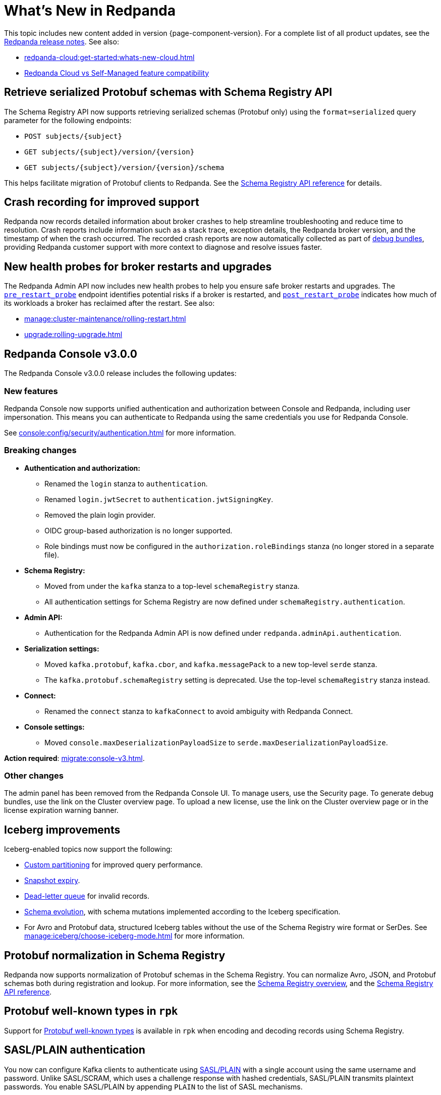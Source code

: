 = What's New in Redpanda
:description: Summary of new features and updates in this Redpanda release.
:page-aliases: get-started:whats-new-233.adoc, get-started:whats-new-241.adoc, get-started:whats-new.adoc

This topic includes new content added in version {page-component-version}. For a complete list of all product updates, see the https://github.com/redpanda-data/redpanda/releases/[Redpanda release notes^]. See also:

* xref:redpanda-cloud:get-started:whats-new-cloud.adoc[]
* xref:redpanda-cloud:get-started:cloud-overview.adoc#redpanda-cloud-vs-self-managed-feature-compatibility[Redpanda Cloud vs Self-Managed feature compatibility]

== Retrieve serialized Protobuf schemas with Schema Registry API

The Schema Registry API now supports retrieving serialized schemas (Protobuf only) using the `format=serialized` query parameter for the following endpoints:

- `POST subjects/{subject}`
- `GET subjects/{subject}/version/{version}`
- `GET subjects/{subject}/version/{version}/schema`

This helps facilitate migration of Protobuf clients to Redpanda. See the  xref:api:ROOT:schema-registry-api.adoc[Schema Registry API reference] for details.

== Crash recording for improved support

Redpanda now records detailed information about broker crashes to help streamline troubleshooting and reduce time to resolution. Crash reports include information such as a stack trace, exception details, the Redpanda broker version, and the timestamp of when the crash occurred. The recorded crash reports are now automatically collected as part of xref:troubleshoot:debug-bundle/overview.adoc[debug bundles], providing Redpanda customer support with more context to diagnose and resolve issues faster.

== New health probes for broker restarts and upgrades

The Redpanda Admin API now includes new health probes to help you ensure safe broker restarts and upgrades. The xref:api:ROOT:admin-api.adoc#get-/v1/broker/pre_restart_probe[`pre_restart_probe`] endpoint identifies potential risks if a broker is restarted, and xref:api:ROOT:admin-api.adoc#get-/v1/broker/post_restart_probe[`post_restart_probe`] indicates how much of its workloads a broker has reclaimed after the restart. See also:

* xref:manage:cluster-maintenance/rolling-restart.adoc[]
* xref:upgrade:rolling-upgrade.adoc[]

== Redpanda Console v3.0.0

The Redpanda Console v3.0.0 release includes the following updates:

=== New features

Redpanda Console now supports unified authentication and authorization between Console and Redpanda, including user impersonation. This means you can authenticate to Redpanda using the same credentials you use for Redpanda Console.

See xref:console:config/security/authentication.adoc[] for more information.

=== Breaking changes

* **Authentication and authorization:**
  - Renamed the `login` stanza to `authentication`.
  - Renamed `login.jwtSecret` to `authentication.jwtSigningKey`.
  - Removed the plain login provider.
  - OIDC group-based authorization is no longer supported.
  - Role bindings must now be configured in the `authorization.roleBindings` stanza (no longer stored in a separate file).

* **Schema Registry:**
  - Moved from under the `kafka` stanza to a top-level `schemaRegistry` stanza.
  - All authentication settings for Schema Registry are now defined under `schemaRegistry.authentication`.

* **Admin API:**
  - Authentication for the Redpanda Admin API is now defined under `redpanda.adminApi.authentication`.

* **Serialization settings:**
  - Moved `kafka.protobuf`, `kafka.cbor`, and `kafka.messagePack` to a new top-level `serde` stanza.
  - The `kafka.protobuf.schemaRegistry` setting is deprecated. Use the top-level `schemaRegistry` stanza instead.

* **Connect:**
  - Renamed the `connect` stanza to `kafkaConnect` to avoid ambiguity with Redpanda Connect.

* **Console settings:**
  - Moved `console.maxDeserializationPayloadSize` to `serde.maxDeserializationPayloadSize`.

*Action required*: xref:migrate:console-v3.adoc[].

=== Other changes

The admin panel has been removed from the Redpanda Console UI. To manage users, use the Security page. To generate debug bundles, use the link on the Cluster overview page. To upload a new license, use the link on the Cluster overview page or in the license expiration warning banner.

== Iceberg improvements

Iceberg-enabled topics now support the following:

- xref:manage:iceberg/about-iceberg-topics.adoc#use-custom-partitioning[Custom partitioning] for improved query performance.
- xref:manage:iceberg/query-iceberg-topics.adoc#access-iceberg-tables[Snapshot expiry].
- xref:manage:iceberg/about-iceberg-topics.adoc#manage-dead-letter-queue[Dead-letter queue] for invalid records.
- xref:manage:iceberg/about-iceberg-topics.adoc#schema-evolution[Schema evolution], with schema mutations implemented according to the Iceberg specification.
- For Avro and Protobuf data, structured Iceberg tables without the use of the Schema Registry wire format or SerDes. See xref:manage:iceberg/choose-iceberg-mode.adoc[] for more information.

== Protobuf normalization in Schema Registry

Redpanda now supports normalization of Protobuf schemas in the Schema Registry. You can normalize Avro, JSON, and Protobuf schemas both during registration and lookup. For more information, see the xref:manage:schema-reg/schema-reg-overview.adoc#schema-normalization[Schema Registry overview], and the xref:api:ROOT:pandaproxy-schema-registry.adoc[Schema Registry API reference].

== Protobuf well-known types in `rpk`

Support for https://protobuf.dev/reference/protobuf/google.protobuf/[Protobuf well-known types^] is available in `rpk` when encoding and decoding records using Schema Registry.

== SASL/PLAIN authentication

You now can configure Kafka clients to authenticate using xref:manage:security/authentication#enable-sasl.adoc[SASL/PLAIN] with a single account using the same username and password. Unlike SASL/SCRAM, which uses a challenge response with hashed credentials, SASL/PLAIN transmits plaintext passwords. You enable SASL/PLAIN by appending `PLAIN` to the list of SASL mechanisms.

== Pause and resume uploads

Redpanda now supports xref:manage:tiered-storage.adoc#pause-and-resume-uploads[pausing and resuming uploads] to object storage when running Tiered Storage, with no risk to data consistency or data loss. You can use the xref:reference:properties/object-storage-properties.adoc#cloud_storage_enable_segment_uploads[`cloud_storage_enable_segment_uploads`] property to pause or resume uploads to help you troubleshoot any issues that  occur in your cluster during uploads. 

== Trial license 

All new Redpanda clusters automatically receive a xref:get-started:licensing/overview.adoc#trial-license[trial license] valid for 30 days. You can extend this trial for 30 days using the new xref:reference:rpk/rpk-generate/rpk-generate-license.adoc[`rpk generate license`] command.

== Metrics

The following metrics are new in this version:

=== Consumer lag gauges

Redpanda can now expose dedicated consumer lag gauges that eliminate the need to calculate lag manually. These metrics provide real-time insights into consumer group performance and help identify issues. The following metrics are available:

- xref:reference:public-metrics-reference.adoc#redpanda_kafka_consumer_group_lag_max[`redpanda_kafka_consumer_group_lag_max`]:
Reports the maximum lag observed among all partitions for a consumer group. This metric helps pinpoint the partition with the greatest delay, indicating potential performance or configuration issues.

- xref:reference:public-metrics-reference.adoc#redpanda_kafka_consumer_group_lag_sum[`redpanda_kafka_consumer_group_lag_sum`]:
Aggregates the lag across all partitions, providing an overall view of data consumption delay for the consumer group.

See xref:manage:monitoring.adoc#consumers[Monitor consumer group lag] for more information.

=== Other metrics

- xref:reference:public-metrics-reference.adoc#redpanda_rpc_received_bytes[`redpanda_rpc_received_bytes`]:
Reports the number of bytes received from valid requests from the client.

- xref:reference:public-metrics-reference.adoc#redpanda_rpc_sent_bytes[`redpanda_rpc_sent_bytes`]:
Reports the number of bytes sent to clients.

- xref:reference:public-metrics-reference.adoc#redpanda_kafka_request_bytes_total[`redpanda_kafka_request_bytes_total`]:
Reports the total number of bytes read from or written to the partitions of a topic.

- xref:reference:public-metrics-reference.adoc#redpanda_cloud_storage_paused_archivers[`redpanda_cloud_storage_paused_archivers`]:
Reports the number of paused archivers.

== rpk commands

The following `rpk` commands are new in this version:

- xref:reference:rpk/rpk-generate/rpk-generate-license.adoc[`rpk generate license`]

- xref:reference:rpk/rpk-topic/rpk-topic-analyze.adoc[`rpk topic analyze`]

== Cluster properties

The following cluster properties are new in this version:

=== Metrics

- xref:reference:properties/cluster-properties.adoc#enable_consumer_group_metrics[`enable_consumer_group_metrics`]: Enables detailed consumer group metrics collection.
- xref:reference:properties/cluster-properties.adoc#enable_host_metrics[`enable_host_metrics`]: Enables exporting of some host metrics like `/proc/diskstats`, `/proc/snmp` and `/proc/net/netstat`.

=== Iceberg integration

- xref:reference:properties/cluster-properties.adoc#iceberg_backlog_controller_p_coeff[`iceberg_backlog_controller_p_coeff`]: Configures the coefficient for backlog control in Iceberg tables.
- xref:reference:properties/cluster-properties.adoc#iceberg_default_partition_spec[`iceberg_default_partition_spec`]: Sets the default partition specification for Iceberg tables.
- xref:reference:properties/cluster-properties.adoc#iceberg_disable_snapshot_tagging[`iceberg_disable_snapshot_tagging`]: Disables snapshot tagging in Iceberg.
- xref:reference:properties/cluster-properties.adoc#iceberg_invalid_record_action[`iceberg_invalid_record_action`]: Specifies the action for handling invalid records in Iceberg.
- xref:reference:properties/cluster-properties.adoc#iceberg_rest_catalog_authentication_mode[`iceberg_rest_catalog_authentication_mode`]: Defines the authentication mode for the Iceberg REST catalog.
- xref:reference:properties/cluster-properties.adoc#iceberg_rest_catalog_oauth2_server_uri[`iceberg_rest_catalog_oauth2_server_uri`]: Specifies the OAuth2 server URI for the Iceberg REST catalog.
- xref:reference:properties/cluster-properties.adoc#iceberg_target_backlog_size[`iceberg_target_backlog_size`]: Sets the target backlog size for Iceberg.
- xref:reference:properties/cluster-properties.adoc#iceberg_target_lag_ms[`iceberg_target_lag_ms`]: Configures the target lag (in milliseconds) for Iceberg.

=== Log compaction

- xref:reference:properties/cluster-properties.adoc#log_compaction_adjacent_merge_self_compaction_count[`log_compaction_adjacent_merge_self_compaction_count`]: Adjusts the number of self-compaction merges during log compaction.
- xref:reference:properties/cluster-properties.adoc#min_cleanable_dirty_ratio[`min_cleanable_dirty_ratio`]: Sets the minimum ratio between the number of bytes in dirty segments and the total number of bytes in closed segments that must be reached before a partition's log is eligible for compaction in a compact topic.

=== Raft optimization

- xref:reference:properties/cluster-properties.adoc#raft_max_buffered_follower_append_entries_bytes_per_shard[`raft_max_buffered_follower_append_entries_bytes_per_shard`]: Limits the maximum bytes buffered for follower append entries per shard.
- xref:reference:properties/cluster-properties.adoc#raft_max_inflight_follower_append_entries_requests_per_shard[`raft_max_inflight_follower_append_entries_requests_per_shard`]: Replaces the deprecated `raft_max_concurrent_append_requests_per_follower` to limit in-flight follower append requests per shard.

=== Tiered Storage

- xref:reference:properties/object-storage-properties.adoc#cloud_storage_enable_remote_allow_gaps[`cloud_storage_enable_remote_allow_gaps`]: Controls the eviction of locally stored log segments when Tiered Storage uploads are paused.

- xref:reference:properties/object-storage-properties.adoc#cloud_storage_enable_segment_uploads[`cloud_storage_enable_segment_uploads`]: Controls the upload of log segments to Tiered Storage. If set to `false`, this property temporarily pauses all log segment uploads from the Redpanda cluster.

=== TLS configuration

- xref:reference:properties/cluster-properties.adoc#tls_certificate_name_format[`tls_certificate_name_format`]: Sets the format of the certificates's distinguished name to use for mTLS principal mapping.
- xref:reference:properties/cluster-properties.adoc#tls_enable_renegotiation[`tls_enable_renegotiation`]: Enables support for TLS renegotiation.

=== Throughput quota

- xref:reference:properties/cluster-properties.adoc#target_fetch_quota_byte_rate[`target_fetch_quota_byte_rate`]: Configures the fetch quota in bytes per second.

=== Topic configuration

- xref:reference:properties/cluster-properties.adoc#topic_partitions_memory_allocation_percent[`topic_partitions_memory_allocation_percent`]: Adjusts the percentage of memory allocated for topic partitions.

=== Scheduler improvements

- xref:reference:properties/cluster-properties.adoc#use_kafka_handler_scheduler_group[`use_kafka_handler_scheduler_group`]: Enables the Kafka handler scheduler group.
- xref:reference:properties/cluster-properties.adoc#use_produce_scheduler_group[`use_produce_scheduler_group`]: Enables the produce scheduler group.

=== Changes to the default configuration

- xref:reference:properties/cluster-properties.adoc#storage_read_readahead_count[`storage_read_readahead_count`]: Reduced default from `10` to `1` to optimize read throughput and minimize unaccounted memory usage, lowering the risk of OOM errors on local storage paths.
- xref:reference:properties/cluster-properties.adoc#topic_memory_per_partition[`topic_memory_per_partition`]: Decreased default from `4194304` to `204800`
- xref:reference:properties/cluster-properties.adoc#topic_partitions_per_shard[`topic_partitions_per_shard`]: Increased default from `1000` to `5000` to support larger partition counts per shard.

=== Client quota properties removed

The following client configuration properties were deprecated in version 24.2.1, and have been removed in this release:

* `kafka_client_group_byte_rate_quota`
* `kafka_client_group_fetch_byte_rate_quota`
* `target_quota_byte_rate`
* `target_fetch_quota_byte_rate`
* `kafka_admin_topic_api_rate`

Use xref:reference:rpk/rpk-cluster/rpk-cluster-quotas.adoc[`rpk cluster quotas`] to manage xref:manage:cluster-maintenance/manage-throughput.adoc#client-throughput-limits[client throughput limits] based on the Kafka API.

== Broker properties

- xref:reference:properties/broker-properties.adoc#node_id_overrides[`node_id_overrides`]: Overrides a broker ID and UUID at broker startup.

== Topic properties

- xref:reference:properties/topic-properties.adoc#mincleanabledirtyratio[`min.cleanable.dirty.ratio`]: Sets the minimum ratio between the number of bytes in dirty segments and the total number of bytes in closed segments that must be reached before a partition's log is eligible for compaction in a compact topic.

